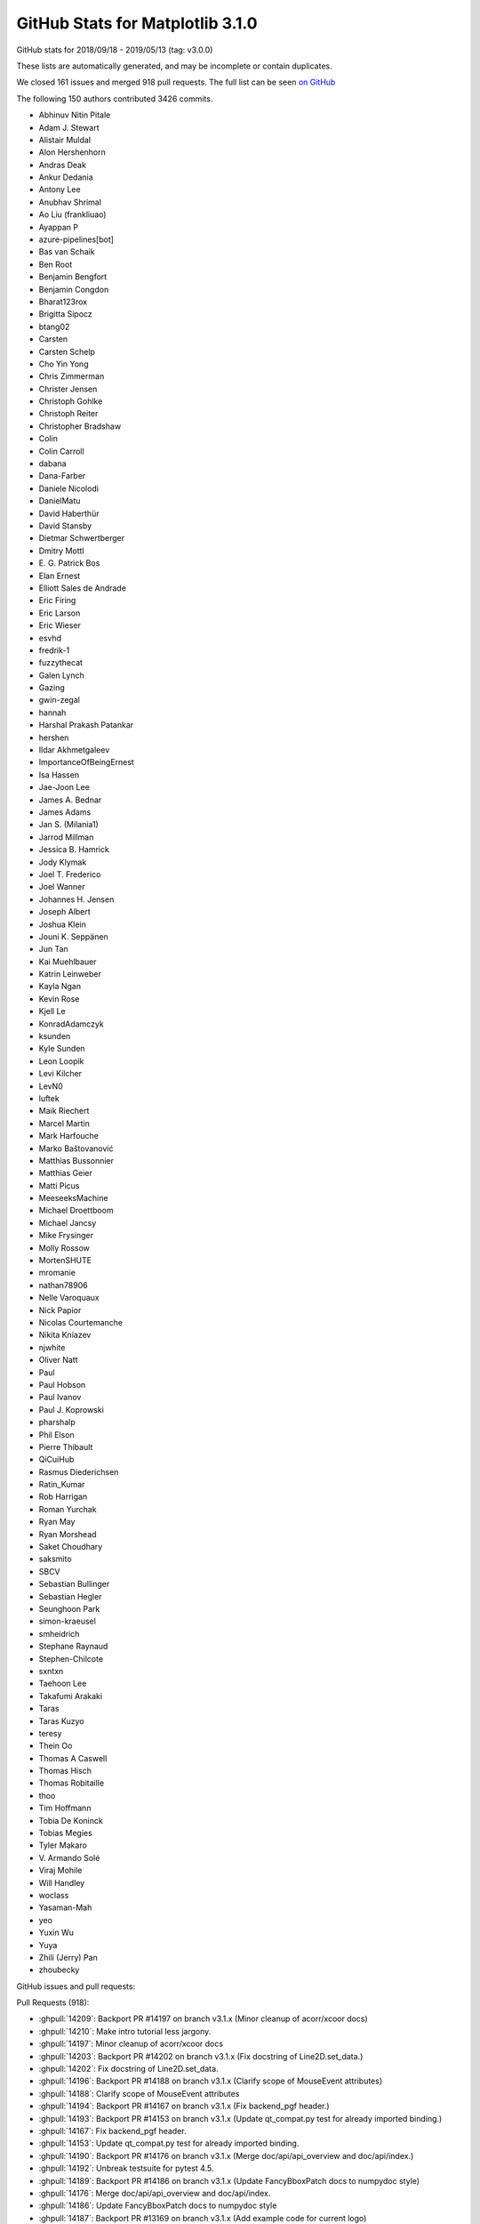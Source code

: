 .. _github-stats-3-1-0:

GitHub Stats for Matplotlib 3.1.0
=================================

GitHub stats for 2018/09/18 - 2019/05/13 (tag: v3.0.0)

These lists are automatically generated, and may be incomplete or contain duplicates.

We closed 161 issues and merged 918 pull requests.
The full list can be seen `on GitHub <https://github.com/matplotlib/matplotlib/milestones/v3.1.0>`__

The following 150 authors contributed 3426 commits.

* Abhinuv Nitin Pitale
* Adam J. Stewart
* Alistair Muldal
* Alon Hershenhorn
* Andras Deak
* Ankur Dedania
* Antony Lee
* Anubhav Shrimal
* Ao Liu (frankliuao)
* Ayappan P
* azure-pipelines[bot]
* Bas van Schaik
* Ben Root
* Benjamin Bengfort
* Benjamin Congdon
* Bharat123rox
* Brigitta Sipocz
* btang02
* Carsten
* Carsten Schelp
* Cho Yin Yong
* Chris Zimmerman
* Christer Jensen
* Christoph Gohlke
* Christoph Reiter
* Christopher Bradshaw
* Colin
* Colin Carroll
* dabana
* Dana-Farber
* Daniele Nicolodi
* DanielMatu
* David Haberthür
* David Stansby
* Dietmar Schwertberger
* Dmitry Mottl
* E\. G\. Patrick Bos
* Elan Ernest
* Elliott Sales de Andrade
* Eric Firing
* Eric Larson
* Eric Wieser
* esvhd
* fredrik-1
* fuzzythecat
* Galen Lynch
* Gazing
* gwin-zegal
* hannah
* Harshal Prakash Patankar
* hershen
* Ildar Akhmetgaleev
* ImportanceOfBeingErnest
* Isa Hassen
* Jae-Joon Lee
* James A. Bednar
* James Adams
* Jan S. (Milania1)
* Jarrod Millman
* Jessica B. Hamrick
* Jody Klymak
* Joel T. Frederico
* Joel Wanner
* Johannes H. Jensen
* Joseph Albert
* Joshua Klein
* Jouni K. Seppänen
* Jun Tan
* Kai Muehlbauer
* Katrin Leinweber
* Kayla Ngan
* Kevin Rose
* Kjell Le
* KonradAdamczyk
* ksunden
* Kyle Sunden
* Leon Loopik
* Levi Kilcher
* LevN0
* luftek
* Maik Riechert
* Marcel Martin
* Mark Harfouche
* Marko Baštovanović
* Matthias Bussonnier
* Matthias Geier
* Matti Picus
* MeeseeksMachine
* Michael Droettboom
* Michael Jancsy
* Mike Frysinger
* Molly Rossow
* MortenSHUTE
* mromanie
* nathan78906
* Nelle Varoquaux
* Nick Papior
* Nicolas Courtemanche
* Nikita Kniazev
* njwhite
* Oliver Natt
* Paul
* Paul Hobson
* Paul Ivanov
* Paul J. Koprowski
* pharshalp
* Phil Elson
* Pierre Thibault
* QiCuiHub
* Rasmus Diederichsen
* Ratin_Kumar
* Rob Harrigan
* Roman Yurchak
* Ryan May
* Ryan Morshead
* Saket Choudhary
* saksmito
* SBCV
* Sebastian Bullinger
* Sebastian Hegler
* Seunghoon Park
* simon-kraeusel
* smheidrich
* Stephane Raynaud
* Stephen-Chilcote
* sxntxn
* Taehoon Lee
* Takafumi Arakaki
* Taras
* Taras Kuzyo
* teresy
* Thein Oo
* Thomas A Caswell
* Thomas Hisch
* Thomas Robitaille
* thoo
* Tim Hoffmann
* Tobia De Koninck
* Tobias Megies
* Tyler Makaro
* V\. Armando Solé
* Viraj Mohile
* Will Handley
* woclass
* Yasaman-Mah
* yeo
* Yuxin Wu
* Yuya
* Zhili (Jerry) Pan
* zhoubecky

GitHub issues and pull requests:

Pull Requests (918):

* :ghpull:`14209`: Backport PR #14197 on branch v3.1.x (Minor cleanup of acorr/xcoor docs)
* :ghpull:`14210`: Make intro tutorial less jargony.
* :ghpull:`14197`: Minor cleanup of acorr/xcoor docs
* :ghpull:`14203`: Backport PR #14202 on branch v3.1.x (Fix docstring of Line2D.set_data.)
* :ghpull:`14202`: Fix docstring of Line2D.set_data.
* :ghpull:`14196`: Backport PR #14188 on branch v3.1.x (Clarify scope of MouseEvent attributes)
* :ghpull:`14188`: Clarify scope of MouseEvent attributes
* :ghpull:`14194`: Backport PR #14167 on branch v3.1.x (Fix backend_pgf header.)
* :ghpull:`14193`: Backport PR #14153 on branch v3.1.x (Update qt_compat.py test for already imported binding.)
* :ghpull:`14167`: Fix backend_pgf header.
* :ghpull:`14153`: Update qt_compat.py test for already imported binding.
* :ghpull:`14190`: Backport PR #14176 on branch v3.1.x (Merge doc/api/api_overview and doc/api/index.)
* :ghpull:`14192`: Unbreak testsuite for pytest 4.5.
* :ghpull:`14189`: Backport PR #14186 on branch v3.1.x (Update FancyBboxPatch docs to numpydoc style)
* :ghpull:`14176`: Merge doc/api/api_overview and doc/api/index.
* :ghpull:`14186`: Update FancyBboxPatch docs to numpydoc style
* :ghpull:`14187`: Backport PR #13169 on branch v3.1.x (Add example code for current logo)
* :ghpull:`14165`: Backport PR #14156 on branch v3.1.x (Fix glyph loading in textpath.)
* :ghpull:`14156`: Fix glyph loading in textpath.
* :ghpull:`14162`: Backport PR #14150 on branch v3.1.x (Fix deprecation of withdash for figtext().)
* :ghpull:`14150`: Fix deprecation of withdash for figtext().
* :ghpull:`14136`: Backport PR #14109 on branch v3.1.x
* :ghpull:`14109`: Some simple pyplot doc improvements
* :ghpull:`14129`: Backport PR #14117 on branch v3.1.x (Simplify ribbon_box example.)
* :ghpull:`14128`: Backport PR #14057 on branch v3.1.x (Improve Gradient bar example)
* :ghpull:`14127`: Backport PR #14125 on branch v3.1.x (Remove extra keyword from pytest.skip call.)
* :ghpull:`14117`: Simplify ribbon_box example.
* :ghpull:`14057`: Improve Gradient bar example
* :ghpull:`14125`: Remove extra keyword from pytest.skip call.
* :ghpull:`14123`: Backport PR #14119 on branch v3.1.x (Add ridge_map to third party packages documentation)
* :ghpull:`14119`: Add ridge_map to third party packages documentation
* :ghpull:`14103`: Backport PR #14088 on branch v3.1.x (Cleanup major_minor_demo.)
* :ghpull:`14102`: Backport PR #14100 on branch v3.1.x (Improve docstring of axes_zoom_effect example.)
* :ghpull:`14099`: Backport PR #14090 on branch v3.1.x (Pep8ify some variable names in examples.)
* :ghpull:`14100`: Improve docstring of axes_zoom_effect example.
* :ghpull:`14088`: Cleanup major_minor_demo.
* :ghpull:`14090`: Pep8ify some variable names in examples.
* :ghpull:`14097`: Backport PR #14079 on branch v3.1.x (Consistently use axs.flat instead of axs.flatten())
* :ghpull:`14095`: Backport PR #14087 on branch v3.1.x (Cleanup date example.)
* :ghpull:`14094`: Backport PR #14029 on branch v3.1.x (Fix doc building with numpydoc 0.9)
* :ghpull:`14093`: Backport PR #14052 on branch v3.1.x (Check axes identity in image.contains.)
* :ghpull:`14092`: Backport PR #14056 on branch v3.1.x (FIX: do not try to manage the visibility of un-drawn ticks)
* :ghpull:`14091`: Backport PR #14078 on branch v3.1.x (Minor fix in multiple subplots example)
* :ghpull:`14079`: Consistently use axs.flat instead of axs.flatten()
* :ghpull:`14087`: Cleanup date example.
* :ghpull:`14029`: Fix doc building with numpydoc 0.9
* :ghpull:`14052`: Check axes identity in image.contains.
* :ghpull:`14056`: FIX: do not try to manage the visibility of un-drawn ticks
* :ghpull:`14078`: Minor fix in multiple subplots example
* :ghpull:`14080`: Backport PR #14069 on branch v3.1.x (Don't try to use the colorbar formatter to format RGBA data.)
* :ghpull:`14069`: Don't try to use the colorbar formatter to format RGBA data.
* :ghpull:`14074`: Backport PR #14019 on branch v3.1.x (Update docstring of locator_params())
* :ghpull:`14019`: Update docstring of locator_params()
* :ghpull:`14066`: Backport PR #14053 on branch v3.1.x (Improve fill() example)
* :ghpull:`14065`: Backport PR #14059 on branch v3.1.x (Improve Scatter hist example)
* :ghpull:`14067`: Backport PR #14062 on branch v3.1.x (Improve advanced quiver example)
* :ghpull:`14062`: Improve advanced quiver example
* :ghpull:`14053`: Improve fill() example
* :ghpull:`14059`: Improve Scatter hist example
* :ghpull:`14064`: Backport PR #14043 on branch v3.1.x (Ensure errorbars are always drawn on top of bars in ax.bar)
* :ghpull:`14043`: Ensure errorbars are always drawn on top of bars in ax.bar
* :ghpull:`14061`: Backport PR #14051 on branch v3.1.x (Add Yellowbrick to third party packages)
* :ghpull:`14051`: Add Yellowbrick to third party packages
* :ghpull:`14050`: Backport PR #14048 on branch v3.1.x (Fix Animation.save)
* :ghpull:`14049`: Backport PR #14047 on branch v3.1.x (Remove references to "Draws" in matplotlib.patches)
* :ghpull:`14048`: Fix Animation.save
* :ghpull:`14047`: Remove references to "Draws" in matplotlib.patches
* :ghpull:`14037`: Backport PR #14033 on branch v3.1.x (Reword add_subplot docstring.)
* :ghpull:`14036`: Backport PR #14001 on branch v3.1.x ([BUG] DOC: Remove broken references to vischeck)
* :ghpull:`14033`: Reword add_subplot docstring.
* :ghpull:`14032`: Backport PR #14030 on branch v3.1.x (Update colorcet link)
* :ghpull:`14030`: Update colorcet link
* :ghpull:`14027`: Backport PR #14026 on branch v3.1.x (Fix bug in plot_directive that caused links to plots in different formats to be missing)
* :ghpull:`14026`: Fix bug in plot_directive that caused links to plots in different formats to be missing
* :ghpull:`14012`: Backport PR #14008 on branch v3.1.x (Don't install tests by default.)
* :ghpull:`14017`: Backport PR #14015 on branch v3.1.x (Fix docstring of pyplot.clim())
* :ghpull:`14015`: Fix docstring of pyplot.clim()
* :ghpull:`14008`: Don't install tests by default.
* :ghpull:`14006`: Backport PR #13998 on branch v3.1.x (Fix patch contains logic for patches that don't have any codes)
* :ghpull:`14005`: Backport PR #14004 on branch v3.1.x (DOC: pin numpydoc to less than 0.9)
* :ghpull:`13998`: Fix patch contains logic for patches that don't have any codes
* :ghpull:`13999`: Backport PR #13992 on branch v3.1.x (FIX: undeprecate MaxNLocator default_params)
* :ghpull:`13997`: Backport PR #13995 on branch v3.1.x (DOC: explain zorder for gridlines in grid docstring)
* :ghpull:`13992`: FIX: undeprecate MaxNLocator default_params
* :ghpull:`13995`: DOC: explain zorder for gridlines in grid docstring
* :ghpull:`13990`: Backport PR #13989 on branch v3.1.x (FIX: update not replace hist_kwargs when density is passed)
* :ghpull:`13989`: FIX: update not replace hist_kwargs when density is passed
* :ghpull:`13975`: Backport PR #13966 on branch v3.1.x (Fix colorbar setting without artist)
* :ghpull:`13976`: Backport PR #13973 on branch v3.1.x (BUG: Ensure docstrings are not accessed with -OO)
* :ghpull:`13856`: Whats new page for 3.1
* :ghpull:`13966`: Fix colorbar setting without artist
* :ghpull:`13973`: BUG: Ensure docstrings are not accessed with -OO
* :ghpull:`13969`: Backport PR #13950 on branch v3.1.x (confidence_ellipse_markup)
* :ghpull:`13950`: confidence_ellipse_markup
* :ghpull:`13965`: Backport PR #13962 on branch v3.1.x (Fix typo in code example in docstring.)
* :ghpull:`13964`: Backport PR #13870 on branch v3.1.x (3.1.0 API changes page)
* :ghpull:`13962`: Fix typo in code example in docstring.
* :ghpull:`13870`: 3.1.0 API changes page
* :ghpull:`13961`: Backport PR #13914 on branch v3.1.x (Improve Rainbow text example)
* :ghpull:`13960`: Backport PR #13958 on branch v3.1.x (Remove transparent fancy legend example)
* :ghpull:`13914`: Improve Rainbow text example
* :ghpull:`13958`: Remove transparent fancy legend example
* :ghpull:`13956`: Backport PR #13908 on branch v3.1.x (Enh control tick deconflict2)
* :ghpull:`13955`: Backport PR #13941 on branch v3.1.x (Add project_urls to setup)
* :ghpull:`13908`: Enh control tick deconflict2
* :ghpull:`13954`: Backport PR #13949 on branch v3.1.x (DOC: Add documentation to Text.set_fontfamily)
* :ghpull:`13941`: Add project_urls to setup
* :ghpull:`13949`: DOC: Add documentation to Text.set_fontfamily
* :ghpull:`13951`: Backport PR #13939 on branch v3.1.x (Bunch of docstring cleanups.)
* :ghpull:`13939`: Bunch of docstring cleanups.
* :ghpull:`13947`: Backport PR #13897 on branch v3.1.x (numpydocification.)
* :ghpull:`13897`: numpydocification.
* :ghpull:`13946`: Backport PR #13924 on branch v3.1.x (Followup to deprecation of usetex parameter in get_text_path.)
* :ghpull:`13924`: Followup to deprecation of usetex parameter in get_text_path.
* :ghpull:`13916`: Backport PR #13850 on branch v3.1.x (Cleanup STIX Font Demo)
* :ghpull:`13915`: Backport PR #13835 on branch v3.1.x (Improve Conectionstyle Demo)
* :ghpull:`13850`: Cleanup STIX Font Demo
* :ghpull:`13835`: Improve Conectionstyle Demo
* :ghpull:`13846`: Backport PR #13836 on branch v3.1.x (MNT: account for cpython deprecations)
* :ghpull:`13898`: Backport PR #13896 on branch v3.1.x (Fix cbook.boxplot_stats docstring)
* :ghpull:`13896`: Fix cbook.boxplot_stats docstring
* :ghpull:`13893`: Backport PR #13890 on branch v3.1.x (rst seealso -> numpydoc "See Also".)
* :ghpull:`13890`: rst seealso -> numpydoc "See Also".
* :ghpull:`13888`: Backport PR #13862 on branch v3.1.x (Move 3.x API changes to prev_api_changes)
* :ghpull:`13862`: Move 3.x API changes to prev_api_changes
* :ghpull:`13882`: Backport PR #13867 on branch v3.1.x (Rename "docs" to "contents" in navigation bar)
* :ghpull:`13867`: Rename "docs" to "contents" in navigation bar
* :ghpull:`13881`: Backport PR #13874 on branch v3.1.x (Remove redundant call to Formatter.set_locs() before .format_ticks().)
* :ghpull:`13874`: Remove redundant call to Formatter.set_locs() before .format_ticks().
* :ghpull:`13871`: Backport PR #13868 on branch v3.1.x (Correctly handle fallout of defining PY_SSIZE_T_CLEAN on Windows.)
* :ghpull:`13869`: Backport PR #13861 on branch v3.1.x (Fix remaining links in docs)
* :ghpull:`13868`: Correctly handle fallout of defining PY_SSIZE_T_CLEAN on Windows.
* :ghpull:`13861`: Fix remaining links in docs
* :ghpull:`13849`: Backport PR #13845 on branch v3.1.x (Fix some broken documentation links)
* :ghpull:`13845`: Fix some broken documentation links
* :ghpull:`13836`: MNT: account for cpython deprecations
* :ghpull:`13841`: Backport PR #12928 on branch v3.1.x (textpath encoding)
* :ghpull:`13842`: Backport PR #13827 on branch v3.1.x (Better MovieWriter init error message)
* :ghpull:`13838`: Backport PR #13570 on branch v3.1.x (Add new example for plotting a confidence_ellipse)
* :ghpull:`13827`: Better MovieWriter init error message
* :ghpull:`13839`: Backport PR #13815 on branch v3.1.x (Numpydocify FontManager.findfont())
* :ghpull:`13837`: Backport PR #8638 on branch v3.1.x (FIX: if bins input to hist is str, treat like no bins)
* :ghpull:`12928`: textpath encoding
* :ghpull:`13815`: Numpydocify FontManager.findfont()
* :ghpull:`13570`: Add new example for plotting a confidence_ellipse
* :ghpull:`8638`: FIX: if bins input to hist is str, treat like no bins
* :ghpull:`13831`: Backport PR #13780 on branch v3.1.x (numpydoc ListedColormap parameters)
* :ghpull:`13780`: numpydoc ListedColormap parameters
* :ghpull:`13830`: Backport PR #13829 on branch v3.1.x (numpydoc IndexFormatter)
* :ghpull:`13829`: numpydoc IndexFormatter
* :ghpull:`13828`: Backport PR #13821 on branch v3.1.x (Remove \mathcircled from mathtext docs following its deprecation.)
* :ghpull:`13821`: Remove \mathcircled from mathtext docs following its deprecation.
* :ghpull:`13822`: Backport PR #13817 on branch v3.1.x (Remove borders from barcode example)
* :ghpull:`13820`: Backport PR #13816 on branch v3.1.x (Correct windows env variable format)
* :ghpull:`13816`: Correct windows env variable format
* :ghpull:`13817`: Remove borders from barcode example
* :ghpull:`13814`: Merge pull request #13805 from timhoffm/pin-sphinx-1.x
* :ghpull:`13813`: Backport PR #13764 on branch v3.1.x (Deprecate \mathcircled.)
* :ghpull:`13764`: Deprecate \mathcircled.
* :ghpull:`13805`: Pin Sphinx to 1.x
* :ghpull:`13807`: Backport PR #13800 on branch v3.1.x (Doc typos.)
* :ghpull:`13800`: Doc typos.
* :ghpull:`13806`: Backport PR #13771 on branch v3.1.x (patches.Arc docstring update #13759)
* :ghpull:`13804`: Backport PR #13766 on branch v3.1.x (Search for fonts in XDG directory as well.)
* :ghpull:`13771`: patches.Arc docstring update #13759
* :ghpull:`13766`: Search for fonts in XDG directory as well.
* :ghpull:`13794`: Backport PR #13695 on branch v3.1.x (numpydocify transform_angles.)
* :ghpull:`13793`: Backport PR #13762 on branch v3.1.x (Cleanup marker_reference example.)
* :ghpull:`13792`: Backport PR #13789 on branch v3.1.x (BUG: Fix function signature mismatch for set_clim)
* :ghpull:`13791`: Backport PR #13787 on branch v3.1.x (Fix failure to import matplotlib.animation on Windows.)
* :ghpull:`13695`: numpydocify transform_angles.
* :ghpull:`13762`: Cleanup marker_reference example.
* :ghpull:`13789`: BUG: Fix function signature mismatch for set_clim
* :ghpull:`13787`: Fix failure to import matplotlib.animation on Windows.
* :ghpull:`13781`: Backport PR #13777 on branch v3.1.x (Use class-based directive for mathmpl sphinxext.)
* :ghpull:`13790`: Backport PR #13564 on branch v3.1.x (Add an option to log progress while saving animations)
* :ghpull:`13564`: Add an option to log progress while saving animations
* :ghpull:`13777`: Use class-based directive for mathmpl sphinxext.
* :ghpull:`13765`: Backport PR #13761 on branch v3.1.x (Deprecate verbose-related rcParams.)
* :ghpull:`13761`: Deprecate verbose-related rcParams.
* :ghpull:`13760`: Backport PR #13719 on branch v3.1.x (Doc: Update timeline example)
* :ghpull:`13704`: Backport PR #13021 on branch v3.1.x (Undesirable behaviour of MixedModeRenderer)
* :ghpull:`13758`: Backport PR #13674 on branch v3.1.x (Preserve whitespace in svg output.)
* :ghpull:`13719`: Doc: Update timeline example
* :ghpull:`13674`: Preserve whitespace in svg output.
* :ghpull:`13755`: Backport PR #13741 on branch v3.1.x (FIX: make title move above ticklabels)
* :ghpull:`13754`: Backport PR #13712 on branch v3.1.x (Deprecate NavigationToolbar2QT.adj_window (unused and always None).)
* :ghpull:`13741`: FIX: make title move above ticklabels
* :ghpull:`13712`: Deprecate NavigationToolbar2QT.adj_window (unused and always None).
* :ghpull:`13752`: Backport PR #13732 on branch v3.1.x (Fix doc markup.)
* :ghpull:`13753`: Backport PR #13751 on branch v3.1.x (DOC/FIX: try merging comments)
* :ghpull:`13751`: DOC/FIX: try merging comments
* :ghpull:`13732`: Fix doc markup.
* :ghpull:`13750`: Backport PR #13743 on branch v3.1.x (Fix doc warning)
* :ghpull:`13743`: Fix doc warning
* :ghpull:`13747`: Backport PR #13745 on branch v3.1.x (Fix stem(use_line_collection))
* :ghpull:`13748`: Backport PR #13716 on branch v3.1.x (Kill attributes that are never used/updated.)
* :ghpull:`13716`: Kill attributes that are never used/updated.
* :ghpull:`13745`: Fix stem(use_line_collection)
* :ghpull:`13710`: TST: only test agg_filter extensions with baseline images
* :ghpull:`13709`: Backport PR #8690 on branch v3.1.x
* :ghpull:`13707`: Backport PR #12760 on branch v3.1.x (Deduplicate implementation of per-backend Tools.)
* :ghpull:`13706`: Backport PR #13689 on branch v3.1.x (BUG: fix scaling of quiverkey when quiver scale_units='xy')
* :ghpull:`13705`: Backport PR #12419 on branch v3.1.x (Add DivergingNorm (again, again, again))
* :ghpull:`13703`: Backport PR #12170 on branch v3.1.x (Deprecate considering \*args, \*\*kwargs in Timer.remove_callback.)
* :ghpull:`12760`: Deduplicate implementation of per-backend Tools.
* :ghpull:`13689`: BUG: fix scaling of quiverkey when quiver scale_units='xy'
* :ghpull:`12419`: Add DivergingNorm (again, again, again)
* :ghpull:`8690`: Adds support for rgba and rgb images to pcolorfast
* :ghpull:`13021`: Undesirable behaviour of MixedModeRenderer
* :ghpull:`12170`: Deprecate considering \*args, \*\*kwargs in Timer.remove_callback.
* :ghpull:`13700`: Backport PR #13588 on branch v3.1.x (FIX: fallback to viewlims if no data)
* :ghpull:`13694`: Backport PR #13677 on branch v3.1.x (Log all failures to extract font properties.)
* :ghpull:`13588`: FIX: fallback to viewlims if no data
* :ghpull:`13692`: Backport PR #13677 on branch v3.0.x (Log all failures to extract font properties.)
* :ghpull:`13677`: Log all failures to extract font properties.
* :ghpull:`13691`: Backport PR #13687 on branch v3.1.x (Update stem example)
* :ghpull:`13687`: Update stem example
* :ghpull:`13688`: Backport PR #13684 on branch v3.1.x (Use format_data_short to format image cursor data.)
* :ghpull:`13684`: Use format_data_short to format image cursor data.
* :ghpull:`13686`: Backport PR #13363 on branch v3.1.x (Inline iter_ticks into _update_ticks, and use that in mplot3d.)
* :ghpull:`13363`: Inline iter_ticks into _update_ticks, and use that in mplot3d.
* :ghpull:`13681`: Backport PR #13678 on branch v3.1.x (Fix font deduplication logic in createFontList.)
* :ghpull:`13678`: Fix font deduplication logic in createFontList.
* :ghpull:`13669`: Backport PR #13667 on branch v3.1.x (Fix incorrect signature in axis() doc.)
* :ghpull:`13667`: Fix incorrect signature in axis() doc.
* :ghpull:`13664`: Backport PR #12637 on branch v3.1.x (Tell IPython the correct GUI event loop to use for all backends.)
* :ghpull:`13665`: Backport PR #13601 on branch v3.1.x (Add a make-parameter-keyword-only-with-deprecation decorator.)
* :ghpull:`13601`: Add a make-parameter-keyword-only-with-deprecation decorator.
* :ghpull:`12637`: Tell IPython the correct GUI event loop to use for all backends.
* :ghpull:`13662`: Backport PR #13064 on branch v3.1.x (Don't explicitly add default include paths to Extensions)
* :ghpull:`13064`: Don't explicitly add default include paths to Extensions
* :ghpull:`13658`: Backport PR #13652 on branch v3.1.x (Fix empty FancyArrow crash)
* :ghpull:`13652`: Fix empty FancyArrow crash
* :ghpull:`13655`: Backport PR #11692 on branch v3.1.x (Deprecate frameon kwarg and rcParam to savefig.)
* :ghpull:`13654`: Backport PR #13614 on branch v3.1.x (Fix polar get window extent)
* :ghpull:`11692`: Deprecate frameon kwarg and rcParam to savefig.
* :ghpull:`13614`: Fix polar get window extent
* :ghpull:`13646`: Backport PR #13645 on branch v3.1.x (widgets.py fix examples connect -> mpl_connect)
* :ghpull:`13645`: widgets.py fix examples connect -> mpl_connect
* :ghpull:`13644`: Backport PR #13612 on branch v3.1.x (Improve Demo Text Rotation Mode)
* :ghpull:`13612`: Improve Demo Text Rotation Mode
* :ghpull:`13636`: Backport PR #13621 on branch v3.1.x (Remove ``asfileobj=False`` from a bunch of examples loading sample_data.)
* :ghpull:`13635`: Backport PR #13632 on branch v3.1.x (Clarify tick collision API change doc.)
* :ghpull:`13634`: Backport PR #13631 on branch v3.1.x (Swicth deprecation of Tick.label to pending.)
* :ghpull:`13621`: Remove ``asfileobj=False`` from a bunch of examples loading sample_data.
* :ghpull:`13632`: Clarify tick collision API change doc.
* :ghpull:`13631`: Swicth deprecation of Tick.label to pending.
* :ghpull:`13628`: Backport PR #13603 on branch v3.1.x
* :ghpull:`13603`: FIX: continue to bail tight layout if rect supplied
* :ghpull:`13627`: Backport PR #13622 on branch v3.1.x (Change title of named colors example)
* :ghpull:`13626`: Backport PR #13549 on branch v3.1.x (Simplify some annotation() calls in examples.)
* :ghpull:`13624`: Backport PR #13610 on branch v3.1.x (Update centered ticklabels example)
* :ghpull:`13625`: Backport PR #13611 on branch v3.1.x (Fix text position in Fancytextbox demo)
* :ghpull:`13622`: Change title of named colors example
* :ghpull:`13610`: Update centered ticklabels example
* :ghpull:`13611`: Fix text position in Fancytextbox demo
* :ghpull:`13607`: Backport PR #13605 on branch v3.1.x (Warn on attempts at semi-transparent outputs in ps backend.)
* :ghpull:`13608`: Backport PR #13602 on branch v3.1.x (Deprecate cbook.is_hashable.)
* :ghpull:`13602`: Deprecate cbook.is_hashable.
* :ghpull:`13605`: Warn on attempts at semi-transparent outputs in ps backend.
* :ghpull:`13599`: Backport PR #13590 on branch v3.1.x (Doc event loop requirements for Figure.show)
* :ghpull:`13590`: Doc event loop requirements for Figure.show
* :ghpull:`13597`: Backport PR #12359 on branch v3.1.x (ENH: Add boolean support for axis())
* :ghpull:`13594`: Backport PR #13592 on branch v3.1.x (DOC: Make canonical URLs point to versioned path.)
* :ghpull:`13592`: DOC: Make canonical URLs point to versioned path.
* :ghpull:`12359`: ENH: Add boolean support for axis()
* :ghpull:`13587`: Backport PR #13573 on branch v3.1.x (Fix mplot3d transparency)
* :ghpull:`13573`: Fix mplot3d transparency
* :ghpull:`13585`: Backport PR #13578 on branch v3.1.x (Revert invalid change in Centered Ticklabels example)
* :ghpull:`13584`: Backport PR #13582 on branch v3.1.x (Cleanup two font-related examples.)
* :ghpull:`13578`: Revert invalid change in Centered Ticklabels example
* :ghpull:`13582`: Cleanup two font-related examples.
* :ghpull:`13579`: Backport PR #13477 on branch v3.1.x (FIX: make EngFormatter respect axes.unicode_minus rcParam)
* :ghpull:`13577`: Backport PR #12832 on branch v3.1.x (Deprecate redundant log-scale transform classes.)
* :ghpull:`13477`: FIX: make EngFormatter respect axes.unicode_minus rcParam
* :ghpull:`12832`: Deprecate redundant log-scale transform classes.
* :ghpull:`13574`: Backport PR #12856 on branch v3.1.x (added property  usemathtext to EngFormatter)
* :ghpull:`12856`: added property  usemathtext to EngFormatter
* :ghpull:`13572`: Backport PR #12899 on branch v3.1.x (Small cleanups.)
* :ghpull:`13571`: Backport PR #11553 on branch v3.1.x (Improved Code for Segments Intersect)
* :ghpull:`12899`: Small cleanups.
* :ghpull:`11553`: Improved Code for Segments Intersect
* :ghpull:`13568`: Backport PR #13563 on branch v3.1.x (FIX: inverted colorbar ticks)
* :ghpull:`13563`: FIX: inverted colorbar ticks
* :ghpull:`13530`: BUG: keep the ticks when the colorbar axis is inverted
* :ghpull:`13565`: Backport PR #13550 on branch v3.1.x (Strip out Py2-compat in setupext.)
* :ghpull:`13550`: Strip out Py2-compat in setupext.
* :ghpull:`13562`: Backport PR #13560 on branch v3.1.x (Improve GridSpec doc)
* :ghpull:`13560`: Improve GridSpec doc
* :ghpull:`13558`: Backport PR #13546 on branch v3.1.x ( Modified docstring of the set_ylabel and set_xlabel)
* :ghpull:`13559`: Backport PR #12062 on branch v3.1.x (Separate alpha and rbg interpolation then recombine to fix issue11316)
* :ghpull:`13557`: Backport PR #13548 on branch v3.1.x (Deprecate TextWithDash.)
* :ghpull:`12062`: Separate alpha and rbg interpolation then recombine to fix issue11316
* :ghpull:`13546`:  Modified docstring of the set_ylabel and set_xlabel
* :ghpull:`13548`: Deprecate TextWithDash.
* :ghpull:`13549`: Simplify some annotation() calls in examples.
* :ghpull:`13552`: Backport PR #11241 on branch v3.1.x (Deprecate the MATPLOTLIBDATA environment variable.)
* :ghpull:`11241`: Deprecate the MATPLOTLIBDATA environment variable.
* :ghpull:`13547`: Backport PR #9314 on branch v3.1.x (Simplify units.Registry.get_converter.)
* :ghpull:`13545`: Backport PR #13541 on branch v3.1.x (DOC: Remove mention of 'complex' mode in specgram docstring)
* :ghpull:`9314`: Simplify units.Registry.get_converter.
* :ghpull:`13541`: DOC: Remove mention of 'complex' mode in specgram docstring
* :ghpull:`13539`: Backport PR #12950 on branch v3.1.x (Inline or simplify FooFormatter.pprint_val.)
* :ghpull:`13538`: Backport PR #12748 on branch v3.1.x (Use the builtin GTK3 FileChooser rather than our custom subclass.)
* :ghpull:`13537`: Backport PR #12781 on branch v3.1.x (Lazy import of private modules)
* :ghpull:`12950`: Inline or simplify FooFormatter.pprint_val.
* :ghpull:`12748`: Use the builtin GTK3 FileChooser rather than our custom subclass.
* :ghpull:`12781`: Lazy import of private modules
* :ghpull:`11218`: fix pkg-config handling to make cross-compiling work
* :ghpull:`13531`: Backport PR #11964 on branch v3.1.x (Simplify extension setup.)
* :ghpull:`11964`: Simplify extension setup.
* :ghpull:`13529`: Backport PR #13525 on branch v3.1.x (Move some links in rst out of running text.)
* :ghpull:`13528`: Backport PR #13526 on branch v3.1.x (DOC: fix Subplot calls)
* :ghpull:`13525`: Move some links in rst out of running text.
* :ghpull:`13526`: DOC: fix Subplot calls
* :ghpull:`13523`: Backport PR #13521 on branch v3.1.x (Small cleanup to headings of 3d examples.)
* :ghpull:`13521`: Small cleanup to headings of 3d examples.
* :ghpull:`13519`: Backport PR #12716 on branch v3.1.x (FIX: return the actual ax.get_window_extent)
* :ghpull:`13518`: Backport PR #12839 on branch v3.1.x (BUG: Prevent Tick params calls from overwriting visibility without being told to)
* :ghpull:`12716`: FIX: return the actual ax.get_window_extent
* :ghpull:`12839`: BUG: Prevent Tick params calls from overwriting visibility without being told to
* :ghpull:`13517`: Fix heading hierarchy in annotation tutorial.
* :ghpull:`13516`: Backport PR #13514 on branch v3.1.x (Add missing show() at end of example.)
* :ghpull:`13514`: Add missing show() at end of example.
* :ghpull:`13512`: Backport PR #13511 on branch v3.1.x (Add missing plt.show() at end of example.)
* :ghpull:`13511`: Add missing plt.show() at end of example.
* :ghpull:`13508`: Backport PR #13413 on branch v3.1.x (Simplify decade up- and down-rounding, and symmetrize expansion of degenerate log scales.)
* :ghpull:`13509`: Backport PR #13492 on branch v3.1.x (Doc more release updates)
* :ghpull:`13492`: Doc more release updates
* :ghpull:`13413`: Simplify decade up- and down-rounding, and symmetrize expansion of degenerate log scales.
* :ghpull:`13507`: Backport PR #13488 on branch v3.1.x (Animation:  interactive zoom/pan with blitting does not work)
* :ghpull:`13488`: Animation:  interactive zoom/pan with blitting does not work
* :ghpull:`13505`: Backport PR #13459 on branch v3.1.x (Document histogramming pre-binned data.)
* :ghpull:`13503`: Backport PR #10776 on branch v3.1.x (fix FancyArrowPatch picker fails depending on arrowstyle)
* :ghpull:`13504`: Backport PR #13123 on branch v3.1.x (Add shading to Axes3D.voxels, and enable it by default)
* :ghpull:`13502`: Backport PR #13180 on branch v3.1.x (Various TextPath cleanups.)
* :ghpull:`13459`: Document histogramming pre-binned data.
* :ghpull:`13501`: Backport PR #13209 on branch v3.1.x (Deprecate support for (n, 1)-shaped error arrays in errorbar().)
* :ghpull:`13500`: Backport PR #12763 on branch v3.1.x (Remove deprecated rcParams.)
* :ghpull:`13123`: Add shading to Axes3D.voxels, and enable it by default
* :ghpull:`13499`: Backport PR #13303 on branch v3.1.x (Unify checking of executable info.)
* :ghpull:`10776`: fix FancyArrowPatch picker fails depending on arrowstyle
* :ghpull:`13180`: Various TextPath cleanups.
* :ghpull:`13498`: Backport PR #13314 on branch v3.1.x (Move major/minor tick overstrike logic to Axis.)
* :ghpull:`13209`: Deprecate support for (n, 1)-shaped error arrays in errorbar().
* :ghpull:`12763`: Remove deprecated rcParams.
* :ghpull:`13303`: Unify checking of executable info.
* :ghpull:`13497`: Backport PR #13057 on branch v3.1.x (Simplify callable(self._contains) checks)
* :ghpull:`13314`: Move major/minor tick overstrike logic to Axis.
* :ghpull:`13057`: Simplify callable(self._contains) checks
* :ghpull:`13496`: Backport PR #13465 on branch v3.1.x (FIX: polar set_rlim allow bottom-only call)
* :ghpull:`13465`: FIX: polar set_rlim allow bottom-only call
* :ghpull:`13495`: Backport PR #12232 on branch v3.1.x (Add helper function to check that an argument is in a list of strings.)
* :ghpull:`12232`: Add helper function to check that an argument is in a list of strings.
* :ghpull:`11708`: Revert "Skip wx interactive tests on OSX."
* :ghpull:`13062`: Update FAQ re: batch/webserver use.
* :ghpull:`12904`: Support forward/backward mouse buttons
* :ghpull:`12150`: Deprecate \stackrel.
* :ghpull:`13449`: Let boxplot() defer rcParams application to bxp()
* :ghpull:`13425`: API: un-deprecate keyword only args to set_xlim, set_ylim
* :ghpull:`13447`: Update axes_grid docs
* :ghpull:`13473`: Deprecate backend_wx.IDLE_DELAY.
* :ghpull:`13476`: Add font to pyplot.xkcd()
* :ghpull:`13475`: Cleanup titles of embedding examples.
* :ghpull:`13468`: Suppress chaining of cache lookup failure in color conversion.
* :ghpull:`13467`: Add "c" shorthand for "color" for the Text class.
* :ghpull:`13398`: FIX: let pandas IndexInt64 work for boxplot
* :ghpull:`13375`: Improve Axes selection in Qt figure options.
* :ghpull:`13421`: DOC: update release guide
* :ghpull:`13275`: Simple logging interface.
* :ghpull:`13427`: Simplify check for tight-bbox finiteness.
* :ghpull:`13444`: Allow constructing boxplots over multiple calls.
* :ghpull:`13385`: Remove/rework uses of np.where where possible.
* :ghpull:`13441`: Make AFM parser both more compliant and less strict.
* :ghpull:`13384`: Replace np.compress by boolean indexing.
* :ghpull:`13422`: Clarify IndexError for out-of-bounds indexing of gridspec.
* :ghpull:`13443`: Remove some outdated comments from rcsetup.py.
* :ghpull:`13357`: Inherit some docstrings in backend code.
* :ghpull:`12380`: Stem speedup2
* :ghpull:`13368`: FIX: Fix shape of hist output when input is multidimensional empty list
* :ghpull:`5590`: [mpl_toolkits] Fix picking for things drawn on parasite axes
* :ghpull:`13323`: Move the call to Formatter.set_locs into Formatter.format_ticks.
* :ghpull:`13424`: Deprecate Quiver.color in favor of Quiver.get_facecolor().
* :ghpull:`13434`: More smoketesting of pcolorfast.
* :ghpull:`13395`: Cleanup demo_curvelinear_grid.
* :ghpull:`13411`: Deemphasize numeric locations for legend() in docs.
* :ghpull:`13419`: FIX: secondary_axis resize
* :ghpull:`13020`: Deprecate proj3d.mod.
* :ghpull:`13030`: Deprecate internal functions exposed in the public API of mplot3d
* :ghpull:`13408`: test_figure style fixes.
* :ghpull:`11127`: Legend for Scatter
* :ghpull:`11855`: Adding the possible to add full command line in animation
* :ghpull:`13409`: Add nonsingular to the locator base class, and use it in set_*lim too.
* :ghpull:`11859`: ENH: add secondary x/y axis
* :ghpull:`13235`: Vectorize mplot3d.art3d.zalpha.
* :ghpull:`10411`: New "accepts units" decorator
* :ghpull:`13403`: FIX: remove idle_event
* :ghpull:`13069`: 5 minor divisions when major ticks are 2.5 units apart
* :ghpull:`13402`: Fix empty reshape2d
* :ghpull:`11683`: Reuse axes_grid1's AxisDict in axisartist, instead of duplicating it.
* :ghpull:`12141`: Let digits toggle axes nav only if they correspond to an existing axes.
* :ghpull:`9845`: Add inaxes method to FigureCanvas to check whether point is in an axes.
* :ghpull:`13396`: mpl_toolkits style fixes.
* :ghpull:`11497`: Make CI fail if interactive toolkits can't be tested
* :ghpull:`11595`: test doc rendering
* :ghpull:`13393`: Deprecate Spine.is_frame_like.
* :ghpull:`13391`: Remove colour specification from some examples
* :ghpull:`13386`: Replace use of np.<ufunc> by operators (</&/\|).
* :ghpull:`13389`: Inherit more docstrings.
* :ghpull:`13387`: Fix regression in docstring.dedent_interpd.
* :ghpull:`13383`: Replace np.take by normal indexing.
* :ghpull:`13381`: Avoid unneeded copies from flatten().
* :ghpull:`13354`: Properly deprecate non-1D inputs to pie().
* :ghpull:`13379`: Remove citation entry from FAQ.
* :ghpull:`13380`: Minor simplifications to scatter3d.
* :ghpull:`13173`: Decorator for deleting a parameter with a deprecation period.
* :ghpull:`8205`: [MRG+1] plot_date() after axhline() doesn't rescale axes
* :ghpull:`11027`: Specify custom tick space heuristic in MaxNLocator
* :ghpull:`13262`: Shorten setupext and remove uninformative build log entries.
* :ghpull:`13377`: Add private helper to internally suppress deprecations.
* :ghpull:`13376`: Undeprecate case-insensitive "long" colornames.
* :ghpull:`13373`: Deprecate axis3d.Axis.get_tick_positions.
* :ghpull:`13362`: Kill the unused, private _get_pixel_distance_along_axis.
* :ghpull:`12772`: Improve plot() docstring.
* :ghpull:`13359`: DOC: change language a bit
* :ghpull:`13351`: Fix: Log Colorbar minorticks_off reverted if ticks set
* :ghpull:`13356`: More spelling fixes.
* :ghpull:`13125`: Simplify and tighten the docstring handling API.
* :ghpull:`13346`: Simplify parsing of tuple in C extension code.
* :ghpull:`13282`: MAINT install of pinned vers for travis
* :ghpull:`13234`: FIX: allow colorbar mappable norm to change and do right thing
* :ghpull:`13269`: Rework a bit axes addition.
* :ghpull:`13330`: Add Axis.get_inverted and Axis.set_inverted.
* :ghpull:`13117`: Cleanup matplotlib.use
* :ghpull:`13335`: Update and factor out Axis.get_tick_positions.
* :ghpull:`13324`: Cleanup ScalarFormatter; preparatory to moving it to format_ticks.
* :ghpull:`13322`: Update Axis docs
* :ghpull:`13342`: Update some (mostly internal) docstrings in image.py.
* :ghpull:`11848`: Country specific characters in Windows user folder name when locating .tfm-file
* :ghpull:`13309`: bezier cleanups.
* :ghpull:`13334`: Inherit some docstrings.
* :ghpull:`13332`: Rewrite convert_to_string using std::string
* :ghpull:`13336`: Update imshow docs.
* :ghpull:`13331`: Try forcing font cache rebuild in flaky ttc test.
* :ghpull:`12105`: API: make MaxNLocator trim out-of-view ticks before returning
* :ghpull:`13329`: Pin flake8<3.7 to mitigate issues with flake8-per-file-ignores
* :ghpull:`13319`: Deprecate dates.{str,bytes}pdate2num.
* :ghpull:`13320`: Kill some private, unused functions in dates.py.
* :ghpull:`12909`: Let Formatters format all ticks at once.
* :ghpull:`13313`: Better explanation of ticks
* :ghpull:`13310`: Replace \*kw by \*args.
* :ghpull:`13285`: Defer checking of tex install to when it is actually used.
* :ghpull:`13128`: Parameter-renaming decorator
* :ghpull:`13307`: Spelling fixes.
* :ghpull:`13304`: TST: deregister pandas
* :ghpull:`13300`: Trivial bezier cleanups.
* :ghpull:`11664`: FIX: clean up unit conversion unpacking of data, particularly for dates and pandas series
* :ghpull:`9639`: Unify querying of executable versions
* :ghpull:`13224`: numpydocify (some of) mpl_toolkits.
* :ghpull:`13301`: Replace np.empty + ndarray.fill by np.full.
* :ghpull:`13229`: Prevent exception when running animation on Agg backend.
* :ghpull:`13263`: In imsave()'s Pillow-handled case, don't create a temporary figure.
* :ghpull:`13294`: Simplify some calculations in polar.py.
* :ghpull:`13295`: Kill some commented-out code.
* :ghpull:`13298`: Add note about thread safety to FAQ.
* :ghpull:`13299`: Don't emit a non-GUI warning when building the docs on Linux.
* :ghpull:`13297`: Minor cleanup to OSX FAQ.
* :ghpull:`13283`: Fix doc style in add_gridspec()
* :ghpull:`13129`: ENH: add a user-friendly verbose interface
* :ghpull:`13279`: Remove a useless catch_warnings() from example.
* :ghpull:`13268`: Select RadioButtons by closest in position.
* :ghpull:`13271`: Fix animation speed in double_pendulum example
* :ghpull:`13265`: Allow turning off minor ticks on Colorbar with LogNorm
* :ghpull:`13260`: Improve docs for format determination in savefig()/imsave().
* :ghpull:`12379`: MAINT Use np.full when possible
* :ghpull:`12905`: Add optional parameter use_default_template to rc_file()
* :ghpull:`13218`: Fix checking of 'labels' argument to Sankey.add.
* :ghpull:`13256`: DOC: reject MEP25 due to being stalled
* :ghpull:`13255`: TST pandas support bar
* :ghpull:`13251`: DEBUG-log font-matching results, and print failing logs on CI.
* :ghpull:`12818`: Enh arbitrary scale
* :ghpull:`13187`: FIX: bar mixed units, allow ValueError as well
* :ghpull:`13232`: Fix incorrect kwarg being passed to TextPath.
* :ghpull:`13250`: Replace safezip() by more informative error message in errorbar().
* :ghpull:`13239`: Improve sankey logging.
* :ghpull:`13247`: Simplify and optimize png writing in backend_pdf.
* :ghpull:`12455`: Warn when "best" loc of legend is used with lots of data
* :ghpull:`13233`: Remove warning in image_annotated_heatmap, and numpydocify it.
* :ghpull:`13248`: Remove an unused local variable in backend_gtk3.
* :ghpull:`13249`: Deprecate an unused "internal" API.
* :ghpull:`13243`: Rewrite subplots_demo
* :ghpull:`13240`: FIX: spelling error of local variable in category
* :ghpull:`13026`: MNT: add a logging call if a categorical string array is all convertible
* :ghpull:`13225`: Fix a warning in the doc build.
* :ghpull:`13227`: Make color lowercase in example to avoid warning.
* :ghpull:`13217`: numpydocify Sankey.add.
* :ghpull:`10209`: Various backend cleanups.
* :ghpull:`13113`: Globally cache single TexManager instances.
* :ghpull:`13213`: Broadcast 'orientations' arg to Sankey.add.
* :ghpull:`13219`: Fix some backend_bases docstrings.
* :ghpull:`13214`: Reformat Sankey exceptions.
* :ghpull:`13211`: Deprecate case-insensitive colors.
* :ghpull:`13210`: Suppress a warning in the test suite.
* :ghpull:`13189`: Remove cairo-based backends from backend fallback.
* :ghpull:`13207`: Allow saving PNGs through Pillow instead of the builtin _png module.
* :ghpull:`13124`: Simplify parsing of errorbar input.
* :ghpull:`13162`: DOC: better argcheck bar
* :ghpull:`8531`: Added compression option to save TIFF images
* :ghpull:`13094`: Allow passing arguments to PIL.Image.save().
* :ghpull:`13202`: Avoid private API in some examples.
* :ghpull:`13197`: Cleanup the text of two mpl_toolkits examples.
* :ghpull:`13198`: Cleanup SkewT example.
* :ghpull:`11914`: Remove the system_monitor example.
* :ghpull:`13196`: Deemphasize comment about extremely old Matplotlib versions in example.
* :ghpull:`13190`: Show returncode when subprocess test fails
* :ghpull:`13163`: Add explanatory comment to annotation box example
* :ghpull:`13104`: Remove some more 1-tuples.
* :ghpull:`13105`: Make GridSpec.update docstring match behavior.
* :ghpull:`13127`: Deprecate add_subplot(<no positional args>) silently doing nothing.
* :ghpull:`13166`: Simplify Text.get_usetex.
* :ghpull:`13188`: Remove an outdated doc point regarding backend selection.
* :ghpull:`13107`: Cleanup BboxBase docstrings.
* :ghpull:`13108`: Capitalize some docstrings.
* :ghpull:`13115`: Check for sphinx_copybutton when building the docs
* :ghpull:`13151`: Update RadioButtons docs numpydoc style
* :ghpull:`13178`: Remove :func: markup from mlab docstrings.
* :ghpull:`7461`: [WIP] add matrix checking function for quiver input
* :ghpull:`13089`: Ensure that arguments to quiver() are not matrices.
* :ghpull:`13179`: Avoid calling a deprecated API in axis_artist.
* :ghpull:`13170`: Don't try to find TeX-only fonts when layouting TeX text.
* :ghpull:`12957`: Search also for user fonts on Windows (#12954)
* :ghpull:`12951`: Make Text._get_layout simpler to follow.
* :ghpull:`11385`: Add a get_zaxis method for 3d axes.
* :ghpull:`13172`: Hyperlink DOIs to preferred resolver
* :ghpull:`13171`: Document how to make colorbars "without" a ScalarMappable.
* :ghpull:`12903`: FIX: (broken)bar(h) math before units
* :ghpull:`13167`: Typos on subplot comments and example
* :ghpull:`13005`: Improve error messages for unit conversion
* :ghpull:`13147`: Extend joinstyle example
* :ghpull:`13165`: Change doc string for Axes.arrow()
* :ghpull:`13155`: Let ffmpeg report errors.
* :ghpull:`13149`: Update errorbar limits example
* :ghpull:`13074`: Move _windowing extension into _tkagg.
* :ghpull:`13146`: Remove an outdated comment in backend_wx.
* :ghpull:`13126`: FIX: minor log ticks overwrite
* :ghpull:`13148`: Update example Step Demo
* :ghpull:`13138`: API: Use class-based directive in sphinxext
* :ghpull:`11894`: add ``cache_frame_data`` kwarg into ``FuncAnimation``. fixes #8528.
* :ghpull:`13136`: Small cleanups.
* :ghpull:`13140`: Remove an "cannot show figure in agg" warning in test suite.
* :ghpull:`13134`: Simplify color conversion backcompat shim.
* :ghpull:`13141`: Unpin pytest (pytest-cov's latest release is compatible with it).
* :ghpull:`13133`: Simplify the polys3d example.
* :ghpull:`12158`: MNT: simplify valid tick logic
* :ghpull:`9867`: Factor out common code between pdf and ps backends.
* :ghpull:`10111`: Add set_data_3d and get_data_3d to Line3d
* :ghpull:`12245`: Remove (some) features deprecated in mpl2.2
* :ghpull:`13119`: Deprecate TextToPath.glyph_to_path.
* :ghpull:`13122`: Pin pytest<4.1 to unbreak CI tests
* :ghpull:`13100`: Restore the font cache on Travis.
* :ghpull:`12792`: BUG: Ensure that distinct polygon collections are shaded identically
* :ghpull:`13070`: cairo backend: default to pycairo
* :ghpull:`13114`: BUG: calculate colorbar boundaries correctly from values
* :ghpull:`13111`: Delete an unused private method.
* :ghpull:`10841`: ENH: new date formatter
* :ghpull:`13093`: Remove unused fontconfig conf file.
* :ghpull:`13063`: Use default colour cycle in more examples
* :ghpull:`13103`: Remove tight_bbox_test example.
* :ghpull:`13097`: Replace 1-tuples by scalars where possible.
* :ghpull:`13027`: Qt5 reset signals after non-interactive plotting
* :ghpull:`9787`: Support (first font of) TTC files.
* :ghpull:`11780`: ENH: Allow arbitrary coordinates for ConnectionPatch
* :ghpull:`12943`: Update the font_table example.
* :ghpull:`13091`: Improve MouseEvent str().
* :ghpull:`13095`: Remove a duplicate attribute setting.
* :ghpull:`13090`: Cleanup unused non-public imports.
* :ghpull:`13060`: Move doc-requirements from root folder
* :ghpull:`13078`: Convert streamplot to numpydoc
* :ghpull:`13088`: Don't use deprecated np.random.random_integers.
* :ghpull:`13073`: Drop pytest version check in setupext.py.
* :ghpull:`12933`: Deprecate backend_pgf.LatexManagerFactory.
* :ghpull:`12969`: Clarify the implementation of _process_plot_var_args.
* :ghpull:`12472`: Make FontManager.defaultFont a property, to avoid hardcoding the prefix.
* :ghpull:`11806`: Allow to not draw the labels on pie chart
* :ghpull:`11983`: Simplify version checks for freetype and libpng.
* :ghpull:`13050`: FIX: always eraseRect in Qt widget
* :ghpull:`13065`: FIX: print out the correct ip address when starting webagg
* :ghpull:`13061`: Make examples that load msft.csv robust against locale changes.
* :ghpull:`13042`: cairo: remove the append_path() fast path
* :ghpull:`13058`: pathlibify/cleanup triage_tests.py.
* :ghpull:`12995`: Don't split creation of deprecation message and choice of warning class.
* :ghpull:`12998`: Init MaxNLocator params only once
* :ghpull:`11691`: Make Figure.frameon a thin wrapper for the patch visibility.
* :ghpull:`11735`: Change {FigureCanvasAgg,RendererAgg}.buffer_rgba to return a memoryview.
* :ghpull:`12831`: Reuse scale from sharing axis when calling cla().
* :ghpull:`12962`: Deprecate setting the same property under two different aliases.
* :ghpull:`12973`: Fix item check for pandas Series
* :ghpull:`13049`: Add boxplot.flierprops.markeredgewidth rcParam
* :ghpull:`13048`: Fix section names for numpydoc
* :ghpull:`10928`: Simplify (quite a bit...) _preprocess_data
* :ghpull:`13039`: Speed up Path.iter_segments()
* :ghpull:`12992`: Adding rcParams[‘scatter.edgecolors’] defaulting to ‘face’
* :ghpull:`13014`: Drop pgi support for the GTK3 backend
* :ghpull:`12215`: Cleanup initialization in text()
* :ghpull:`13029`: Fix vertical alignment of text
* :ghpull:`12968`: Simpler and stricter process_plot_format.
* :ghpull:`12989`: Avoid spamming tests with warnings re: deprecation of pprint_val.
* :ghpull:`13032`: fix typo in docstring in ``axis_artist.py``
* :ghpull:`13025`: MNT: add one more alias for tacaswell to mailmap
* :ghpull:`13010`: Fix a format error in documenting_mpl.rst
* :ghpull:`12997`: Add sphinx-copybutton to docs
* :ghpull:`12422`: Scatter color: moving #10809 forward
* :ghpull:`12999`: Format MaxNLocator with numpydoc
* :ghpull:`12991`: Canonicalize weights extracted for AFM fonts.
* :ghpull:`12955`: Cleanup cursor_demo.
* :ghpull:`12984`: Cleanup GTK examples.
* :ghpull:`12986`: Minor cleanup to double_pendulum example.
* :ghpull:`12959`: Update the documentation of Cursor
* :ghpull:`12945`: Correctly get weight & style hints from certain newer Microsoft fonts
* :ghpull:`12976`: ENH: replace deprecated numpy header
* :ghpull:`12975`: Fail-fast when trying to run tests with too-old pytest.
* :ghpull:`12970`: Minor simplifications.
* :ghpull:`12974`: Remove some checks for Py<3.6 in the test suite.
* :ghpull:`12779`: Include scatter plots in Qt figure options editor.
* :ghpull:`12459`: Improve formatting of imshow() cursor data when a colorbar exists.
* :ghpull:`12927`: MAINT: Correctly handle empty lists in zip unpacking in mplot3d.art3d
* :ghpull:`12919`: Suppress deprecation warning when testing drawstyle conflict
* :ghpull:`12956`: Misc. cleanups.
* :ghpull:`12924`: Deprecate public use of Formatter.pprint_val.
* :ghpull:`12947`: Support ~ as nonbreaking space in mathtext.
* :ghpull:`12944`: Fix the title of testing_api
* :ghpull:`12136`: MAINT: Unify calculation of normal vectors from polygons
* :ghpull:`12880`: More table documentation
* :ghpull:`12940`: Avoid pyplot in showcase examples.
* :ghpull:`12935`: os.PathLike exists on all supported Pythons now.
* :ghpull:`12936`: Minor updates following bump to Py3.6+.
* :ghpull:`12932`: Simplify argument checking in Table.__getitem__.
* :ghpull:`12930`: Shorten an argument check.
* :ghpull:`12538`: MNT: drop 3.5 testing for 3.1 branch
* :ghpull:`12868`: Simplify use of Path._fast_from_codes_and_verts.
* :ghpull:`12300`: API: Polar: allow flipped y/rlims....
* :ghpull:`12861`: Don't use deprecated wx.NewId().
* :ghpull:`12908`: Allow all valid hist.bins strings to be set in the rcparams
* :ghpull:`12902`: Kill dead code in textpath.
* :ghpull:`12885`: Improve margins in formlayout
* :ghpull:`12877`: fooImage -> foo_image in testing/compare.py
* :ghpull:`12845`: Deprecate silent dropping of unknown arguments to TextPath().
* :ghpull:`12852`: Cleanup collections docs.
* :ghpull:`12888`: Properly enable forward/backward buttons on GTK3
* :ghpull:`12865`: Avoid 1-tick or 0-tick log-scaled axis.
* :ghpull:`12844`: Remove unused, private _process_text_args.
* :ghpull:`12881`: Fix string comparison
* :ghpull:`12863`: FIX: translate timedeltas in _to_ordinalf
* :ghpull:`12640`: Introduce MouseButton enum for MouseEvent.
* :ghpull:`12897`: Reword a bit the contour docs.
* :ghpull:`12898`: Validate rcParams["image.origin"].
* :ghpull:`12882`: Write error messages to logger instead of stderr
* :ghpull:`12889`: Deprecate public access to the vendored formlayout module.
* :ghpull:`12891`: Add Azure Pipelines build badge
* :ghpull:`12883`: MAINT Use list comprehension
* :ghpull:`12886`: Properly enable forward/backward buttons on Qt
* :ghpull:`12858`: Bump oldest supported numpy to 1.11.
* :ghpull:`12876`: Fix a typo
* :ghpull:`12739`: make Axes._parse_scatter_color_args static
* :ghpull:`12846`: Deprecate Path.has_nonfinite.
* :ghpull:`12829`: Remove unused variables
* :ghpull:`12872`: Inline references to RendererPS in backend_ps.
* :ghpull:`12800`: documenting dtype of hist counts
* :ghpull:`12842`: Fix message in nbagg connection_info()
* :ghpull:`12855`: Cleanup axes/_base.py.
* :ghpull:`12826`: Minor code cleanup
* :ghpull:`12866`: Simplify stride calculations in loglocator.
* :ghpull:`12867`: Drop compat code for outdated MSVC.
* :ghpull:`12218`: Improve table docs
* :ghpull:`12847`: correctly format ticklabels when EngFormatter is used with usetex = True
* :ghpull:`12851`: Keep Collections and Patches property aliases in sync.
* :ghpull:`12849`: Update docstrings in path.py, and small cleanups.
* :ghpull:`12805`: Don't insert spurious newlines by joining tex.preamble.
* :ghpull:`12827`: Remove unused imports
* :ghpull:`12560`: Add matplotlib.testing to the documentation
* :ghpull:`12821`: MNT: remove debug from update_title_pos
* :ghpull:`12764`: Cleanup Renderer/GraphicsContext docs.
* :ghpull:`12759`: Warn on FreeType missing glyphs.
* :ghpull:`12799`: Reword some colorbar docs.
* :ghpull:`12633`: Added support for MacOSX backend for PyPy
* :ghpull:`12798`: Replace assignments to array.shape by calls to reshape().
* :ghpull:`11851`: Simpler check for whether a Framework Python build is being used.
* :ghpull:`12259`: BUG: Fix face orientations of bar3d
* :ghpull:`12565`: Make FontManager.score_weight less lenient.
* :ghpull:`12674`: Allow "real" LaTeX code for pgf.preamble in matplotlibrc
* :ghpull:`12770`: Simplify implementation of FontProperties.copy().
* :ghpull:`12753`: MNT: remove _hold shims to support basemap + cartopy
* :ghpull:`12450`: Attach a FigureCanvasBase by default to Figures.
* :ghpull:`12643`: Allow unit input to FancyArrowPatch
* :ghpull:`12767`: Make colorbars constructible with dataless ScalarMappables.
* :ghpull:`12526`: Rename jquery files
* :ghpull:`12552`: Update docs for writing image comparison tests.
* :ghpull:`12746`: Use skipif, not xfail, for uncomparable image formats.
* :ghpull:`12747`: Prefer log.warning("%s", ...) to log.warning("%s" % ...).
* :ghpull:`11753`: FIX: Apply aspect before drawing starts
* :ghpull:`12749`: Move toolmanager warning from logging to warning.
* :ghpull:`12598`: Support Cn colors with n>=10.
* :ghpull:`12727`: Reorder API docs: separate file per module
* :ghpull:`12738`: Add unobtrusive depreaction note to the first line of the docstring.
* :ghpull:`11663`: Refactor color parsing of Axes.scatter
* :ghpull:`12736`: Move deprecation note to end of docstring
* :ghpull:`12704`: Rename tkinter import from Tk to tk.
* :ghpull:`12715`: Cleanup dviread.
* :ghpull:`12717`: Delete some ``if __name__ == "__main__"`` clauses.
* :ghpull:`10575`: FIX patch.update_from to also copy _original_edge/facecolor
* :ghpull:`12537`: Improve error message on failing test_pyplot_up_to_date
* :ghpull:`12721`: Make get_scale_docs() internal
* :ghpull:`12706`: Extend sphinx Makefile to cleanup completely
* :ghpull:`12481`: Warn if plot_surface Z values contain NaN
* :ghpull:`12685`: Make ticks in demo_axes_rgb.py visible
* :ghpull:`12523`: Run flake8 before pytest on travis
* :ghpull:`12691`: DOC: Link to "How to make a PR" tutorials as badge and in contributing
* :ghpull:`11974`: Make code match comment in sankey.
* :ghpull:`12440`: Make arguments to @deprecated/warn_deprecated keyword-only.
* :ghpull:`12470`: Update AutoDateFormatter with locator
* :ghpull:`12586`: Improve linestyles example
* :ghpull:`12006`: Replace warnings.warn with cbook._warn_external or logging.warning
* :ghpull:`12659`: Add note that developer discussions are private
* :ghpull:`12543`: Make rcsetup.py flak8 compliant
* :ghpull:`12642`: Don't silence TypeErrors in fmt_{x,y}data.
* :ghpull:`12442`: Deprecate passing drawstyle with linestyle as single string.
* :ghpull:`12625`: Shorten some docstrings.
* :ghpull:`12627`: Be a bit more stringent on invalid inputs.
* :ghpull:`12629`: Fix issue with PyPy on macOS
* :ghpull:`10933`: Remove "experimental" fontconfig font_manager backend.
* :ghpull:`12600`: Minor style fixes.
* :ghpull:`12570`: Fix mathtext tutorial for build with Sphinx 1.8.
* :ghpull:`12487`: Update docs/tests for the deprecation of aname and label1On/label2On/etc.
* :ghpull:`12521`: Improve docstring of draw_idle()
* :ghpull:`12574`: Remove some unused imports
* :ghpull:`12568`: Add note regarding builds of old Matplotlibs.
* :ghpull:`12547`: Disable sticky edge accumulation if no autoscaling.
* :ghpull:`12546`: Avoid quadratic behavior when accumulating stickies.
* :ghpull:`11789`: endless looping GIFs with PillowWriter
* :ghpull:`12525`: Fix some flake8 issues
* :ghpull:`12516`: Don't handle impossible values for ``align`` in hist()
* :ghpull:`12500`: Adjust the widths of the messages during the build.
* :ghpull:`12492`: Simplify radar_chart example.
* :ghpull:`11984`: Strip out pkg-config machinery for agg and libqhull.
* :ghpull:`12463`: Document Artist.cursor_data() parameter
* :ghpull:`12482`: Test slider orientation
* :ghpull:`12317`: Always install mpl_toolkits.
* :ghpull:`12246`: Be less tolerant of broken installs.
* :ghpull:`12477`: Use \N{MICRO SIGN} instead of \N{GREEK SMALL LETTER MU} in EngFormatter.
* :ghpull:`12483`: Kill FontManager.update_fonts.
* :ghpull:`12474`: Throw ValueError when irregularly gridded data is passed to streamplot.
* :ghpull:`12466`: np.fromstring -> np.frombuffer.
* :ghpull:`12369`: Improved exception handling on animation failure
* :ghpull:`12460`: Deprecate RendererBase.strip_math.
* :ghpull:`12453`: Rollback erronous commit to whats_new.rst from #10746
* :ghpull:`12452`: Minor updates to the FAQ.
* :ghpull:`10746`: Adjusted matplotlib.widgets.Slider to have optional vertical orientatation
* :ghpull:`12441`: Get rid of a signed-compare warning.
* :ghpull:`12430`: Deprecate Axes3D.plot_surface(shade=None)
* :ghpull:`12435`: Fix numpydoc parameter formatting
* :ghpull:`12434`: Clarify documentation for textprops keyword parameter of TextArea
* :ghpull:`12427`: Document Artist.get_cursor_data
* :ghpull:`10322`: Use np.hypot whereever possible.
* :ghpull:`10809`: Fix for scatter not showing points with valid x/y but invalid color
* :ghpull:`12423`: Minor simplifications to backend_svg.
* :ghpull:`10356`: fix detecting which artist(s) the mouse is over
* :ghpull:`10268`: Dvi caching
* :ghpull:`10238`: Call kpsewhich with more arguments at one time
* :ghpull:`10236`: Cache kpsewhich results persistently
* :ghpull:`4675`: Deprecate color keyword argument in scatter
* :ghpull:`5054`: Diverging norm
* :ghpull:`12416`: Move font cache rebuild out of exception handler
* :ghpull:`4762`: Traitlets
* :ghpull:`5414`: WIP: New FreeType wrappers
* :ghpull:`3875`: ENH: passing colors (and other optional keyword arguments) to violinplot()
* :ghpull:`1959`: PS backend optionally jpeg-compresses the embedded images
* :ghpull:`11891`: Group some print()s in backend_ps.
* :ghpull:`12165`: Remove deprecated mlab code
* :ghpull:`12387`: Update HTML animation as slider is dragged
* :ghpull:`12333`: ENH: add colorbar method to axes
* :ghpull:`10088`: Deprecate Tick.{gridOn,tick1On,label1On,...} in favor of set_visible.
* :ghpull:`12393`: Deprecate to-days converters in matplotlib dates
* :ghpull:`11232`: FIX: fix figure.set_dpi when pixel ratio not 1
* :ghpull:`12247`: Machinery for deprecating properties.
* :ghpull:`12371`: Move check for ImageMagick Windows path to bin_path().
* :ghpull:`12384`: Cleanup axislines style.
* :ghpull:`9565`: Stem performance boost
* :ghpull:`12368`: Don't use stdlib private API in animation.py.
* :ghpull:`12351`: dviread: find_tex_file: Ensure the encoding on windows
* :ghpull:`12372`: Remove two examples.
* :ghpull:`12356`: Fix stripping of CRLF on Windows.
* :ghpull:`12283`: FIX: errorbar xywhere should return ndarray
* :ghpull:`12304`: TST: Merge Qt tests into one file.
* :ghpull:`12340`: Catch test deprecation warnings for mlab.demean
* :ghpull:`12296`: Make FooConverter inherit from ConversionInterface in examples
* :ghpull:`12309`: Deduplicate implementations of FooNorm.autoscale{,_None}
* :ghpull:`7716`: [NF] Add 'truncate' and 'join' methods to colormaps.
* :ghpull:`12314`: Deprecate ``axis('normal')`` in favor of ``axis('auto')``.
* :ghpull:`12307`: Clarify missing-property error message.
* :ghpull:`12260`: Fix docs : change from issue #12191, remove "if 1:" blocks in examples
* :ghpull:`12253`: Handle utf-8 output by kpathsea on Windows.
* :ghpull:`12292`: TST: Modify the bar3d test to show three more angles
* :ghpull:`12284`: Don't try to autoscale if no data present to autoscale to
* :ghpull:`12255`: Deduplicate inherited docstrings.
* :ghpull:`12222`: Remove extraneous if 1 statements in demo_axisline_style.py
* :ghpull:`12137`:  MAINT: Vectorize bar3d
* :ghpull:`12219`: Merge OSXInstalledFonts into findSystemFonts.
* :ghpull:`12229`: Less ACCEPTS, more numpydoc.
* :ghpull:`11621`: TST: make E402 a universal flake8 ignore
* :ghpull:`12231`: CI: Speed up Appveyor repository cloning
* :ghpull:`11661`: Update blocking_input.py
* :ghpull:`12199`: Allow disabling specific mouse actions in blocking_input
* :ghpull:`12210`: Axes.tick_params() argument checking
* :ghpull:`12211`: Fix typo
* :ghpull:`12200`: Slightly clarify some invalid shape exceptions for image data.
* :ghpull:`12151`: Don't pretend @deprecated applies to classmethods.
* :ghpull:`12190`: Remove some unused variables and imports
* :ghpull:`12192`: Exclude examples from lgtm analysis
* :ghpull:`12196`: Give Carreau the ability to mention the backport bot.
* :ghpull:`12171`: Remove internal warning due to zsort deprecation
* :ghpull:`12030`: Speed up canvas redraw for GTK3Agg backend.
* :ghpull:`12156`: Cleanup the GridSpec demos.
* :ghpull:`12144`: Add explicit getters and setters for Annotation.anncoords.
* :ghpull:`12152`: Use _warn_external for deprecations warnings.
* :ghpull:`12147`: DOC: update the gh_stats code
* :ghpull:`12139`: Unbreak build re: mplot3d style.
* :ghpull:`11367`: Raise TypeError on unsupported kwargs of spy()
* :ghpull:`9990`: Fix and document lightsource argument in mplot3d
* :ghpull:`12124`: Correctly infer units from emtpy arrays
* :ghpull:`11994`: Cleanup unused variables and imports
* :ghpull:`12122`: MNT: re-add cbook import art3d
* :ghpull:`12086`: FIX: make MaxNLocator only follow visible ticks for order of magnitude
* :ghpull:`12032`: Remove unused imports
* :ghpull:`12093`: Correct the removal of -Wstrict-prototypes from compiler flags.
* :ghpull:`12069`: Style fixes for mplot3d.
* :ghpull:`11997`: Cleanup some axes_grid1 examples
* :ghpull:`12098`: Improve layout of HTML animation
* :ghpull:`12094`: Fine-tune logging notes in contributing.rst.
* :ghpull:`12079`: Clarifications to **im_show()** doc regarding *interpolation='none'*.
* :ghpull:`12068`: More style fixes.
* :ghpull:`11499`: FIX: layout for mixed descent multiline text objects
* :ghpull:`11921`: FIX: allow reshape 2-D to return a bare 1-d list
* :ghpull:`12070`: Avoid some uses of np.isscalar.
* :ghpull:`12067`: DOC: make Line2D docstring definition easier to find
* :ghpull:`12054`: More style fixes.
* :ghpull:`12066`: fix indentation in docstring interpolation for spy.
* :ghpull:`11931`: Remove separate autosummary_inher template.
* :ghpull:`12049`: Make Poly3DCollection.set_zsort less lenient.
* :ghpull:`12050`: Various cleanups.
* :ghpull:`12038`: Modernize ArtistInspector a bit...
* :ghpull:`12033`: DOC: formatting fixes to mplot3d
* :ghpull:`12051`: Is bool
* :ghpull:`12045`:  Fix 999.9... edge case in ticker.EngFormatter for negative numbers
* :ghpull:`12044`: Update doc on the *progressive* and *optimize* keywords in savefig
* :ghpull:`12061`: Small refactor/simplification.
* :ghpull:`12060`: INSTALL.rst fixes
* :ghpull:`12055`: Fix invalid escape in docstring.
* :ghpull:`12026`: whitespace(-mostly) style cleanup.
* :ghpull:`12043`: Deprecate get_py2exe_datafiles.
* :ghpull:`12046`: Make HTMLWriter constructor a bit more strict.
* :ghpull:`12034`: Doc markup fixes.
* :ghpull:`11972`: FIX: close mem leak for repeated draw
* :ghpull:`12024`: Fix typos
* :ghpull:`11996`: Minor javascript cleanup
* :ghpull:`11989`: Remove support for ghostscript 8.60.
* :ghpull:`12004`: Update acorr and xcorr docs to match numpy docs
* :ghpull:`11998`: No clf() needed after creating a figure
* :ghpull:`12001`: Do not use an explicit figum in plt.figure(1, ...) in simple cases
* :ghpull:`11999`: Do not use an explicit fignum plt.figure(1) in simple cases
* :ghpull:`11995`: Don't use bare except statements
* :ghpull:`11993`: DOC: fixed typos
* :ghpull:`11992`: Use pytest.warns instead of home-baked warnings capture.
* :ghpull:`11975`: Derive plt.figlegend.__doc__ from Figure.legend.__doc__.
* :ghpull:`11980`: Remove __version__numpy__; simplify dependencies check.
* :ghpull:`11982`: Remove and old keyword documentation.
* :ghpull:`11981`: Some extra typos
* :ghpull:`11979`: Fix a couple of typoes.
* :ghpull:`11959`: cbook.iterable -> np.iterable.
* :ghpull:`11965`: Move the removal of the -Wstrict-prototypes flag to setup.py.
* :ghpull:`11958`: Remove unused code
* :ghpull:`11960`: Make jpl_units a bit less painful to read.
* :ghpull:`11951`: Improve Artist docstrings
* :ghpull:`11954`: No need to define _log twice in matplotlib.dates.
* :ghpull:`11948`: Minor fixes to docs and gitignore.
* :ghpull:`11777`: Avoid incorrect warning in savefig
* :ghpull:`11942`: Deprecate Artist.aname and Axes.aname
* :ghpull:`11935`: Remove ginput demo example
* :ghpull:`11939`: Improve alias signatures
* :ghpull:`11940`: Do not use aliases of properties in internal code
* :ghpull:`11941`: Fix test_large_subscript_title()
* :ghpull:`11938`: More docstring cleanup of Line2D.
* :ghpull:`11920`: Add LGTM.com code quality badge
* :ghpull:`11922`: Improve docstrings of Line2D
* :ghpull:`11924`: Minor formatting update on alias docstrings
* :ghpull:`11926`: Minor fix to ginput_demo.
* :ghpull:`11912`: BLD: update PR template for flake8
* :ghpull:`11909`: Simplify linestyle and fillstyle reference docs.
* :ghpull:`11502`: FIX: move title(s) up if subscripts hang too low.
* :ghpull:`11906`: fix format of bar_of_pie example
* :ghpull:`11741`:  Factor out common code between Patch.draw and FancyArrowPatch.draw.
* :ghpull:`11784`: Argument checking for grid()
* :ghpull:`11888`: Factor out a subprocess log-and-check helper.
* :ghpull:`11740`: Deprecate support for 3rd-party backends without set_hatch_color.
* :ghpull:`11884`: Deprecate the tk_window_focus function.
* :ghpull:`11689`: Don't cache the renderer on the Axes instance.
* :ghpull:`11698`: For property, use decorator or lambdas.
* :ghpull:`11872`: Make all builtin cmaps picklable.
* :ghpull:`11870`: More style fixes.
* :ghpull:`11873`: Remove mention of deprecated/removed methods from mlab's docstring.
* :ghpull:`11869`: Style fixes.
* :ghpull:`11874`: Remove some remnants of Py2-handling in test_rcparams.
* :ghpull:`11865`: example file for making a bar of pie chart
* :ghpull:`11868`: mathtext.py style fixes.
* :ghpull:`11854`: Accept anything that's not a directory for $MATPLOTLIBRC.
* :ghpull:`11589`: WIP ENH secondary axes:
* :ghpull:`8449`: Including Additional Metadata using the SVG Backend
* :ghpull:`11465`: ENH: optimize Collection non-affine transform to call transform once

Issues (161):

* :ghissue:`4001`: Qt5 Backend: dblclick is always False on 'mouse_release_event'
* :ghissue:`14152`: qt_compat.py performing wrong test for PyQt5
* :ghissue:`10875`: Annotation.contains and FancyArrow.contains return incorrect values
* :ghissue:`458`: JPG quality keyword in savefig
* :ghissue:`4354`: scatter not showing valid x/y points with invalid color
* :ghissue:`14113`: scatter could not raise when colors are provided but position data are empty
* :ghissue:`14003`: numpydoc 0.9 breaks doc build
* :ghissue:`14054`: ticks sometimes disappear when zooming interactively
* :ghissue:`10189`: The data decorator does not integrate well with numpydoc
* :ghissue:`14034`: pyplot plot raises ValueError when plotting NaN against datetime dates
* :ghissue:`14039`: bar plot yerr lines/caps should respect zorder
* :ghissue:`14042`: dynamic_image.py + saving animation broken
* :ghissue:`14013`: osx backend not usable with ipython/jupyter from conda?
* :ghissue:`13993`: Tests files installed by default?
* :ghissue:`13991`: MaxNLocator.default_params deprecation may break Cartopy
* :ghissue:`5045`: Axes.grid() not honoring specified "zorder" kwarg
* :ghissue:`4371`: LaTeX and PGF preambles do not allow commas
* :ghissue:`13982`: hist() no longer respects range=... when density=True
* :ghissue:`13963`: Dataless colorbars break when updated
* :ghissue:`10381`: Issue when setting scatter color in separate method call
* :ghissue:`13618`: Minor ticklabels are missing at positions of major ticks.
* :ghissue:`13880`: Adding documentation for Text.fontfamily default, set_fontfamily(None)?
* :ghissue:`13865`: Appveyor broken
* :ghissue:`8636`: plt.hist chooses improper range when using string-based bin options
* :ghissue:`7300`: weird mathtext doc markup
* :ghissue:`8862`: Replace \mathcircled by \textcircled
* :ghissue:`13759`: DOC: matplotlib.patches.Arc
* :ghissue:`13785`: Imshow gives values out of the extent
* :ghissue:`13786`: Cannot import matplotlib.animation
* :ghissue:`13561`: Progress of animation.save (for long animations)
* :ghissue:`13735`: title doesn't move for ticklables....
* :ghissue:`12175`: Example link near markevery in the "What's new in 3.0" page is malformed/broken
* :ghissue:`13713`: Boxplot xlim not correctly calculated
* :ghissue:`11070`: Add a "density" kwarg to hist2d
* :ghissue:`11337`: Cannot plot fully masked array against datetimes
* :ghissue:`10165`: Adapt stem plot
* :ghissue:`10976`: ENH: secondary axis for a x or y scale.
* :ghissue:`10763`: Cairo in 2.2.0 not working for new backends
* :ghissue:`9737`: setupext should not explicitly add /usr/{,local/}include to the include path
* :ghissue:`11217`: Crash on zero-length FancyArrow
* :ghissue:`13623`: do not cause warning in seaborn
* :ghissue:`13480`: Segfault on help('modules') command when matplotlib is installed
* :ghissue:`13604`: legend's framealpha kwarg does not apply when writing to an eps file
* :ghissue:`12311`: 'off' vs. False bug
* :ghissue:`10237`: Setting an alpha value to a Poly3DCollection
* :ghissue:`11781`: fill_between interpolation & nan issue
* :ghissue:`1077`: 3d plots with aspect='equal'
* :ghissue:`11761`: Still naming inconsistency in API on axes limits
* :ghissue:`11623`: Regression: "TypeError: Period('2000-12-31', 'D') is not a string" when a Series with date index was plotted
* :ghissue:`12655`: auto-ticks do not handle values near bounds gracefully
* :ghissue:`13487`: labelpad is not the spacing between the axis and the label
* :ghissue:`13540`: Docs for matplotlib.pyplot.specgram() reference an unsupported mode setting
* :ghissue:`8997`: Proposal: Grid arrangement by number of plots
* :ghissue:`6928`: Cannot run ``setup.py build`` with numpy master
* :ghissue:`12697`: Axes are drawn at wrong positions
* :ghissue:`13478`: FuncAnimation:  interactive zoom/pan with blitting does not work
* :ghissue:`11575`: Setting axis ticks in log scale produces duplicate tick labels.
* :ghissue:`13464`: set_rlim(bottom=...) no longer works
* :ghissue:`12628`: Write canonical example of how to use Matplotlib inside a webserver
* :ghissue:`10022`: boxplot: positions used to take Int64Index
* :ghissue:`11647`: Disable buttons in ginput
* :ghissue:`12987`: issues parsing AFM fonts
* :ghissue:`12667`: Colorbar ticks....
* :ghissue:`13137`: Travis for Python 3.7 sometimes fails due to missing font
* :ghissue:`7969`: Stem is slow and will crash if I try to close the window
* :ghissue:`13002`: Hist color kwarg broken for multiple empty datasets
* :ghissue:`5581`: [mpl_toolkits] Things drawn on parasite axes don't fire pick events
* :ghissue:`13417`: Secondary axis doesn't resize properly
* :ghissue:`8120`: Inconsistent inset_axes position between show(), savefig(format='png') and savefig(format='pdf')
* :ghissue:`8947`: Different result, slower runtime of heatmap between 2.0.0 and 2.0.1
* :ghissue:`13264`: Use of logging in matplotlib
* :ghissue:`11602`: animation error
* :ghissue:`12925`: Python pandas datetime plot xticks in unexpected location
* :ghissue:`11025`: AxesGrid ticks missing on x-axis
* :ghissue:`10974`: Examples not shown in API docs for many methods.
* :ghissue:`13392`: boxplot broken for empty inputs
* :ghissue:`12345`: Need more tests for units and errorbar
* :ghissue:`10361`: FigureCanvas.draw() with tight_layout () needs to be called twice with Matplotlib 2.1.0
* :ghissue:`11376`: Temporary styling ignores color cycle
* :ghissue:`11546`: import time
* :ghissue:`13286`: AttributeError: 'float' object has no attribute 'deg2rad'
* :ghissue:`11508`: bi-directional perceptually flat colormaps in matplotlib?
* :ghissue:`12918`: Mac shows an icon in the dock when using matplotlib.pyplot.
* :ghissue:`13339`: Log Colorbar minorticks_off reverted if ticks set...
* :ghissue:`13228`: MPL 3 + Colorbar + PowerNorm bug
* :ghissue:`13096`: Matplotlib.get_backend()/matplotlib.use() cause NSException with Anaconda
* :ghissue:`7712`: Number of ticks for dates still gives overlapping labels
* :ghissue:`9978`: General poor default formatting of datetimes on plot x-axis
* :ghissue:`13253`: imsave outputs JPEG with wrong dimension
* :ghissue:`11391`: Use data argument for scatter plotting timestamps from pandas
* :ghissue:`13145`: widgets.RadioButtons: select by closest in position
* :ghissue:`13267`: "double-pendulum" example's speed not correct / varying
* :ghissue:`13257`: Allow turning off minorticks for Colorbar with LogNorm?
* :ghissue:`13237`: Sankey basic gallery example is not rendered properly.
* :ghissue:`12836`: matplotlib.rc_file resets to default template before updating rcparams
* :ghissue:`13186`: ax.bar throws when x axis is pandas datetime
* :ghissue:`5397`: Expose compression and filter PNG options through savefig
* :ghissue:`13142`: Cannot plot bar graph with dates: "TypeError: ufunc subtract cannot use operands with types dtype('<M8[ns]') and dtype('float64')"
* :ghissue:`8530`: Feature request: TIFF LZW compression support in savefig()
* :ghissue:`13139`: font family ['serif'] not found. Falling back to DejaVu Sans
* :ghissue:`1558`: Graceful handling of a numpy matrix
* :ghissue:`12954`: Fonts installed in the user directory are not detected (Windows 1809)
* :ghissue:`3644`: Feature Request: manually set colorbar without mappable
* :ghissue:`12862`: broken_barh appears not to work with datetime/timedelta objects
* :ghissue:`11290`: ax.bar doesn't work correctly when width is a timedelta64 object
* :ghissue:`13156`: DOC: matplotlib.pyplot.arrow
* :ghissue:`12990`: Unclear error message for ``plt.xticks(names)``
* :ghissue:`12769`: Failing to save an animated graph with matplotlib.animation
* :ghissue:`13112`: LogNorm colorbar prints double tick labels after set_ticks()
* :ghissue:`13132`: BUG: matplotlib.sphinxext.plot_directive uses old function-based API
* :ghissue:`8528`: Funcanimation memory leak?
* :ghissue:`8914`: line3D set_data only takes in x and y data
* :ghissue:`8768`: One one tick in a log-scale axis
* :ghissue:`13121`: Tests fail with pytest 4.1
* :ghissue:`13098`: Likely incorrect code(?) in colorbar.py
* :ghissue:`12562`: Clean up unused imports
* :ghissue:`12106`: plt.plot does not plot anything with named arguments
* :ghissue:`5145`: Python [Error 17]No usable Temporary file name found
* :ghissue:`13012`: qt5agg image quality changes when window is out of focus
* :ghissue:`13055`: 127.0.0.1 hardcoded in webagg backend server
* :ghissue:`12971`: Pandas Series not supported as data kwarg
* :ghissue:`13022`: boxplot not showing symbols with seaborn style sheet
* :ghissue:`13028`: Bad rotation_mode/center_baseline combination even if rotation=0
* :ghissue:`12745`: Sphinx copy button for code block
* :ghissue:`12801`: scatter() should not drop data points at nonfinite coordinates
* :ghissue:`12358`: Dropping support for Py3.5 and numpy 1.10
* :ghissue:`12994`: Axes range with set_xticks with categoricals
* :ghissue:`12993`: Semantics of set_xticks for categoricals
* :ghissue:`12946`: ~ in mathrm leads to Unknown symbol: \mathrm
* :ghissue:`10704`: Add documentation for set_rlim
* :ghissue:`11202`: Using of ax.set_ylim() for polar plot leads to "posx and posy should be finite values" error
* :ghissue:`12859`: DeprecationWarning: NewId() is deprecated in wxPython.
* :ghissue:`12817`: Multiple places where Type Errors on cbook.warn_deprecated will happen
* :ghissue:`12308`: #12253 FIX: Handle utf-8 output by kpathsea on Windows -- possibly causing issues
* :ghissue:`12804`: Usetex produces preamble with one character per line
* :ghissue:`12808`: Issue with minor tick spacing in colorbar with custom Normalize class
* :ghissue:`12138`: Faces of Axes3d.bar3d are not oriented correctly
* :ghissue:`12591`: Adding FancyArrowPatch with datetime coordinates fails
* :ghissue:`11139`: "make clean" doesn't remove all the build doc files
* :ghissue:`11908`: Improve linestyle documentation
* :ghissue:`10643`: Most warnings calls do not set the stacklevel
* :ghissue:`12532`: Incorrect rendering of math symbols
* :ghissue:`11787`: Looping gifs with PillowWriter
* :ghissue:`9205`: after the animation encoder (e.g. ffmpeg) fails, the animation framework itself fails internally in various ways while trying to report the error
* :ghissue:`11154`: Unexpected behavior for Axes3D.plot_surface(shade=None)
* :ghissue:`12121`: Documentation of TextArea's fontprops keyword argument is misleading
* :ghissue:`12191`: "if 1:" blocks in examples
* :ghissue:`12107`: warnings re: deprecated pytest API with pytest 3.8
* :ghissue:`12010`: Popover over plot is very slow
* :ghissue:`12118`: Scatter: empty np.arrays with non-numeric dtypes cause TypeError
* :ghissue:`12072`: ``MaxNLocator`` changes the scientific notation exponent with different number of tick labels
* :ghissue:`11795`: Un-align animations created with to_jshtml()?
* :ghissue:`10201`: Available fonts are ignored by font_manager
* :ghissue:`12065`: Keyword *interpolation* behaving improperly while saving to SVG with **savefig()**
* :ghissue:`11498`: Test layout with big descenders and multiple lines inconsistent.
* :ghissue:`11468`: Layout managers have problems with titles containing MathText
* :ghissue:`11899`: Histogram of list of datetimes
* :ghissue:`11956`: apparent memory leak with live plotting
* :ghissue:`11587`: Missing filled contours when using contourf
* :ghissue:`11716`: errorbar pickling fails when specifying y error bars
* :ghissue:`11557`: Hoping add a drawing function 'patch'  in matplotlib

